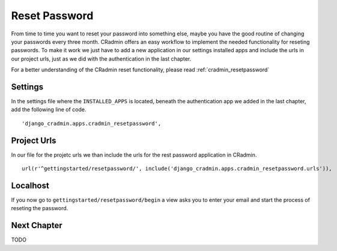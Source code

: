 .. _reset_password:

Reset Password
==============
From time to time you want to reset your password into something else, maybe you have the good routine of changing
your passwords every three month. CRadmin offers an easy workflow to implement the needed functionality for reseting
passwords. To make it work we just have to add a new application in our settings installed apps and include the urls
in our project urls, just as we did with the authentication in the last chapter.

For a better understanding of the CRadmin reset functionality, please read :ref:`cradmin_resetpassword`

Settings
--------
In the settings file where the ``INSTALLED_APPS`` is located, beneath the authentication app we added in the last
chapter, add the following line of code. ::

        'django_cradmin.apps.cradmin_resetpassword',

Project Urls
------------
In our file for the projetc urls we than include the urls for the rest password application in CRadmin. ::

    url(r'^gettingstarted/resetpassword/', include('django_cradmin.apps.cradmin_resetpassword.urls')),

Localhost
---------
If you now go to ``gettingstarted/resetpassword/begin`` a view asks you to enter your email and start the process of
reseting the password.

Next Chapter
------------
TODO